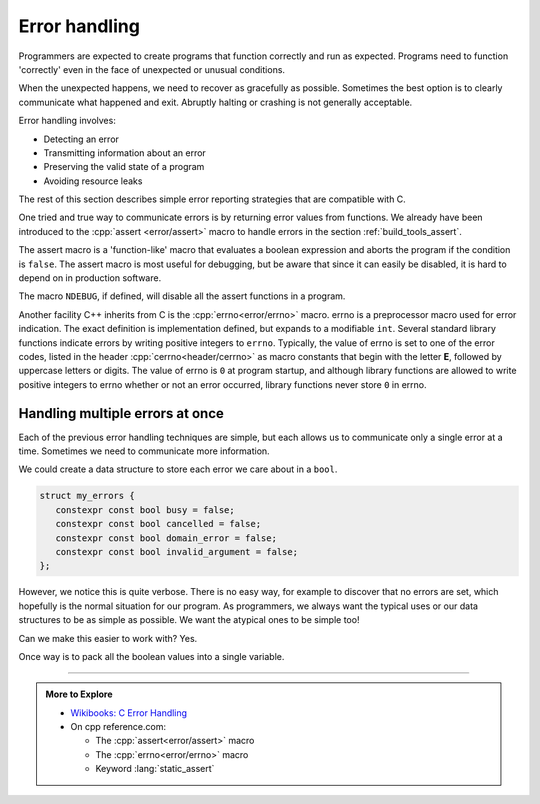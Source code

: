 ..  Copyright (C)  Dave Parillo.  Permission is granted to copy, distribute
    and/or modify this document under the terms of the GNU Free Documentation
    License, Version 1.3 or any later version published by the Free Software
    Foundation; with Invariant Sections being Forward, and Preface,
    no Front-Cover Texts, and no Back-Cover Texts.  A copy of
    the license is included in the section entitled "GNU Free Documentation
    License".

.. index:: error-handling
   :pair: assert macro; NDEBUG macro
   :single: errno macro

Error handling
==============
Programmers are expected to create programs that function correctly and run as expected.
Programs need to function 'correctly' even in the face of unexpected or unusual conditions.

When the unexpected happens, we need to recover as gracefully as possible.
Sometimes the best option is to clearly communicate what happened and exit.
Abruptly halting or crashing is not generally acceptable.

Error handling involves:

- Detecting an error
- Transmitting information about an error
- Preserving the valid state of a program
- Avoiding resource leaks

The rest of this section describes simple error reporting strategies that are compatible with C.


One tried and true way to communicate errors is by returning error values from functions.
We already have been introduced to the :cpp:`assert <error/assert>` macro to handle errors
in the section :ref:`build_tools_assert`.

The assert macro is a 'function-like' macro that evaluates a boolean expression
and aborts the program if the condition is ``false``.
The assert macro is most useful for debugging, but be aware that since it can
easily be disabled, it is hard to depend on in production software.

The macro ``NDEBUG``, if defined, will disable all the assert functions in a program.

.. activecode:: error_handling_assert_ac
   :language: cpp
   :compileargs: ['-Wall', '-Wextra', '-pedantic', '-std=c++17']
   :nocodelens:

   Try changing the assertions to generate errors.

   Then define ``NDEBUG`` and see what happens.
   ~~~~
   // uncomment to disable assert()
   // #define NDEBUG
   #include <cassert>
   #include <iostream>
    
   int main()
   {
       assert(2 + 2 == 4);
       std::cout << "Checkpoint #1\n";
    
       assert((void("void helps to avoid 'unused value' warning"), 2 * 2 == 4));
       std::cout << "Checkpoint #2\n";
    
       assert((010 + 010 == 16) && "Octal 8+8 did not == 16!");
       std::cout << "Checkpoint #3\n";
   }
    

Another facility C++ inherits from C is the :cpp:`errno<error/errno>` macro.
errno is a preprocessor macro used for error indication.
The exact definition is implementation defined, but expands to a modifiable ``int``.
Several standard library functions indicate errors by writing positive integers to ``errno``.
Typically, the value of errno is set to one of the error codes,
listed in the header :cpp:`cerrno<header/cerrno>` as macro constants that begin with
the letter **E**, followed by uppercase letters or digits.
The value of errno is ``0`` at program startup,
and although library functions are allowed to write positive integers to errno whether
or not an error occurred, library functions never store ``0`` in errno.

.. activecode:: error_handling_errno_ac
   :language: cpp
   :compileargs: ['-Wall', '-Wextra', '-pedantic', '-std=c++17']
   :nocodelens:

   Print an error if we use the log function incorrectly.
   ~~~~
   #include <cerrno>
   #include <cmath>
   #include <cstring>
   #include <iostream>
    
   int main()
   {
       const double value = std::log(-1.0);
       std::cout << "Log result: " << value << '\n';
    
       if (errno == EDOM)
       {
           std::cout << "log(-1) failed: " << std::strerror(errno) << '\n';
       }
   }


Handling multiple errors at once
--------------------------------
Each of the previous error handling techniques are simple, but each allows us
to communicate only a single error at a time.
Sometimes we need to communicate more information.

We could create a data structure to store each error we care about in a ``bool``.

.. code-block:: cpp

   struct my_errors {
      constexpr const bool busy = false;
      constexpr const bool cancelled = false;
      constexpr const bool domain_error = false;
      constexpr const bool invalid_argument = false;
   };

However, we notice this is quite verbose.
There is no easy way, for example to discover that no errors are set,
which hopefully is the normal situation for our program.
As programmers, we always want the typical uses or our data structures to be
as simple as possible.
We want the atypical ones to be simple too!

Can we make this easier to work with? Yes.

Once way is to pack all the boolean values into a single variable.



-----

.. admonition:: More to Explore

   - `Wikibooks: C Error Handling <https://en.wikibooks.org/wiki/C_Programming/Error_handling>`_
   - On cpp reference.com:
     
     - The :cpp:`assert<error/assert>` macro
     - The :cpp:`errno<error/errno>` macro
     - Keyword :lang:`static_assert`



